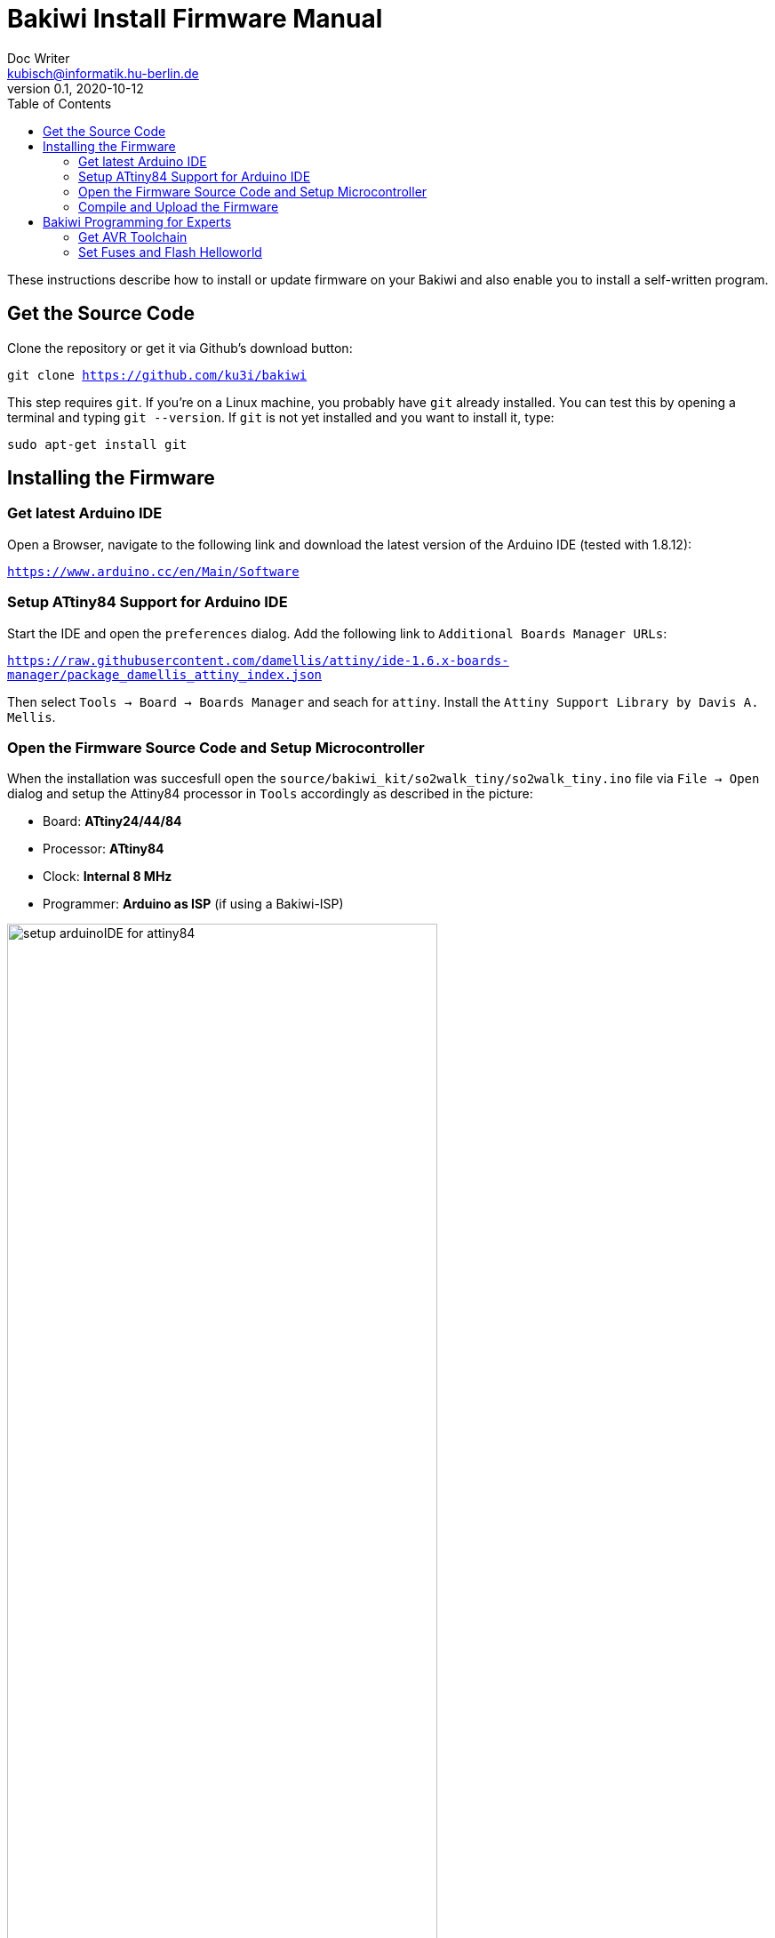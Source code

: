 = Bakiwi Install Firmware Manual
Doc Writer <kubisch@informatik.hu-berlin.de>
v0.1, 2020-10-12
:toc:

:imagesdir: ./doc

These instructions describe how to install or update firmware on your Bakiwi and also enable you to install a self-written program.

== Get the Source Code
Clone the repository or get it via Github's download button:
****
`git clone https://github.com/ku3i/bakiwi`
****

This step requires `git`. If you're on a Linux machine, you probably have `git` already installed. You can test this by opening a terminal and typing `git --version`. If `git` is not yet installed and you want to install it, type:
****
`sudo apt-get install git`
****

== Installing the Firmware

=== Get latest Arduino IDE
Open a Browser, navigate to the following link and download the latest version of the Arduino IDE (tested with 1.8.12):
****
`https://www.arduino.cc/en/Main/Software`
****
=== Setup ATtiny84 Support for Arduino IDE
Start the IDE and open the `preferences` dialog. Add the following link to `Additional Boards Manager URLs`:
****
`https://raw.githubusercontent.com/damellis/attiny/ide-1.6.x-boards-manager/package_damellis_attiny_index.json`
****

Then select `Tools -> Board -> Boards Manager` and seach for `attiny`. Install the `Attiny Support Library by Davis A. Mellis`.

=== Open the Firmware Source Code and Setup Microcontroller
When the installation was succesfull open the `source/bakiwi_kit/so2walk_tiny/so2walk_tiny.ino` file via `File -> Open` dialog and setup the Attiny84 processor in `Tools` accordingly as described in the picture:

* Board: *ATtiny24/44/84*
* Processor: *ATtiny84*
* Clock: *Internal 8 MHz*
* Programmer: *Arduino as ISP* (if using a Bakiwi-ISP)

image::./setup_arduinoIDE_for_attiny84.png[width=75%]


=== Compile and Upload the Firmware

If you have set up the processor, select `Sketch -> Verify/Compile` and if the code could be successfully compiled, connect the Bakiwi-Programmer to your computer via USB cable and to your Bakiwi via the 6-pin ISP connector (pay attention to the polarity).

Then select `Sketch -> Upload` and the programmer should now start to flash the LEDs for some seconds. After that, remove the 6-pin ISP connector.

The Bakiwi-Firmware should now be installed.

== Bakiwi Programming for Experts
Your Bakiwi is always delivered with the latest firmware. However, if you want to use a brand new ATTiny84, the fuses must first be set. The following commands do exactly this and cause the LEDs to flash as a success message. You can also use the minimal program as a starting point for your own firmware development if you do not want to use the Arduino IDE or the Arduino framework.

=== Get AVR Toolchain
Make sure you have a minimal AVR toolchain installed (Linux).
****
`sudo apt-get install gcc-avr binutils-avr avr-libc avrdude`
****

=== Set Fuses and Flash Helloworld
Navigate to the folder `source/blinky`:
****
`cd source/bakiwi_kit/blinky`
****

Then build, test and install the Bakiwi's Helloworld (blinky) program by typing:
****
`make`

`make test`

`make install`
****

This sets the fuses of the ATtiny84 and causes the LEDs to flash at a rate of around 1 Hz. If the fuses are once set, and you're not going to change them, you can also only flash the program without further touching the fuses:
****
`make flash`
****

